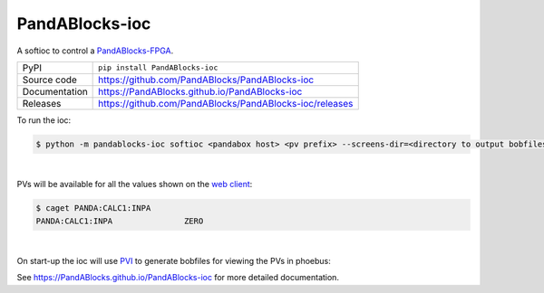 PandABlocks-ioc
===========================

|code_ci| |docs_ci| |coverage| |pypi_version| |license|

A softioc to control a `PandABlocks-FPGA <https://github.com/PandABlocks/PandABlocks-FPGA>`_.

============== ==============================================================
PyPI           ``pip install PandABlocks-ioc``
Source code    https://github.com/PandABlocks/PandABlocks-ioc
Documentation  https://PandABlocks.github.io/PandABlocks-ioc
Releases       https://github.com/PandABlocks/PandABlocks-ioc/releases
============== ==============================================================

To run the ioc:

.. code-block:: text

    $ python -m pandablocks-ioc softioc <pandabox host> <pv prefix> --screens-dir=<directory to output bobfiles> --clear-bobfiles

|

PVs will be available for all the values shown on the `web client <https://github.com/PandABlocks/PandABlocks-webcontrol>`_:

.. code-block:: text

    $ caget PANDA:CALC1:INPA
    PANDA:CALC1:INPA               ZERO

..  image:: https://raw.githubusercontent.com/PandABlocks/PandABlocks-ioc/main/docs/images/webui_calc1.png
   :width: 300

|

On start-up the ioc will use `PVI <https://github.com/epics-containers/pvi>`_ to generate bobfiles for viewing the PVs in phoebus:

..  image:: https://raw.githubusercontent.com/PandABlocks/PandABlocks-ioc/main/docs/images/phoebus_calc1.png
   :width: 34%
..  image:: https://raw.githubusercontent.com/PandABlocks/PandABlocks-ioc/main/docs/images/screen_index.png
   :width: 64%


.. |code_ci| image:: https://github.com/PandABlocks/PandABlocks-ioc/actions/workflows/code.yml/badge.svg?branch=main
    :target: https://github.com/PandABlocks/PandABlocks-ioc/actions/workflows/code.yml
    :alt: Code CI

.. |docs_ci| image:: https://github.com/PandABlocks/PandABlocks-ioc/actions/workflows/docs.yml/badge.svg?branch=main
    :target: https://github.com/PandABlocks/PandABlocks-ioc/actions/workflows/docs.yml
    :alt: Docs CI

.. |coverage| image:: https://codecov.io/gh/PandABlocks/PandABlocks-ioc/branch/main/graph/badge.svg
    :target: https://codecov.io/gh/PandABlocks/PandABlocks-ioc
    :alt: Test Coverage

.. |pypi_version| image:: https://img.shields.io/pypi/v/PandABlocks-ioc.svg
    :target: https://pypi.org/project/PandABlocks-ioc
    :alt: Latest PyPI version

.. |license| image:: https://img.shields.io/badge/License-Apache%202.0-blue.svg
    :target: https://opensource.org/licenses/Apache-2.0
    :alt: Apache License

..
    Anything below this line is used when viewing README.rst and will be replaced
    when included in index.rst

See https://PandABlocks.github.io/PandABlocks-ioc for more detailed documentation.
